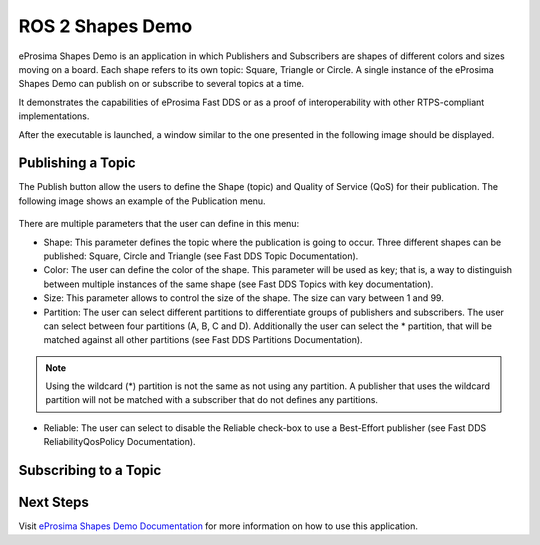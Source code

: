 .. _vulcanexus_shapes_demo:

ROS 2 Shapes Demo
=================

eProsima Shapes Demo is an application in which Publishers and Subscribers are shapes of different colors and sizes moving on a board. Each shape refers to its own topic: Square, Triangle or Circle.
A single instance of the eProsima Shapes Demo can publish on or subscribe to several topics at a time.

It demonstrates the capabilities of eProsima Fast DDS or as a proof of interoperability with other RTPS-compliant implementations.

After the executable is launched, a window similar to the one presented in the following image should be displayed.

.. figure:: /rst/figures/intro/tools/shapes_demo/mainWindow.png


Publishing a Topic
------------------

The Publish button allow the users to define the Shape (topic) and Quality of Service (QoS) for their publication.
The following image shows an example of the Publication menu.

.. figure:: /rst/figures/intro/tools/shapes_demo/publish.png

There are multiple parameters that the user can define in this menu:

* Shape: This parameter defines the topic where the publication is going to occur. Three different shapes can be published: Square, Circle and Triangle (see Fast DDS Topic Documentation).
* Color: The user can define the color of the shape. This parameter will be used as key; that is, a way to distinguish between multiple instances of the same shape (see Fast DDS Topics with key documentation).
* Size: This parameter allows to control the size of the shape. The size can vary between 1 and 99.
* Partition: The user can select different partitions to differentiate groups of publishers and subscribers. The user can select between four partitions (A, B, C and D). Additionally the user can select the * partition, that will be matched against all other partitions (see Fast DDS Partitions Documentation).

.. note::
    Using the wildcard (*) partition is not the same as not using any partition. A publisher that uses the wildcard partition will not be matched with a subscriber that do not defines any partitions.

* Reliable: The user can select to disable the Reliable check-box to use a Best-Effort publisher (see Fast DDS ReliabilityQosPolicy Documentation).
Subscribing to a Topic
----------------------

.. figure:: /rst/figures/intro/tools/shapes_demo/subscribe.png

Next Steps
----------

Visit `eProsima Shapes Demo Documentation <https://eprosima-shapes-demo.readthedocs.io/en/latest/>`_ for more information on how to use this application.
